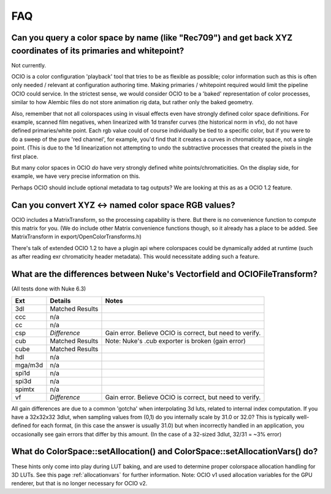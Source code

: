 ..
  SPDX-License-Identifier: CC-BY-4.0
  Copyright Contributors to the OpenColorIO Project.

.. _faq:

FAQ
===


Can you query a color space by name (like "Rec709") and get back XYZ coordinates of its primaries and whitepoint?
*****************************************************************************************************************

Not currently.

OCIO is a color configuration 'playback' tool that tries to be as flexible as possible;
color information such as this is often only needed / relevant at configuration authoring time.
Making primaries / whitepoint required would limit the pipeline OCIO could service. In the
strictest sense, we would consider OCIO to be a 'baked' representation of color processes,
similar to how Alembic files do not store animation rig data, but rather only the baked geometry.

Also, remember that not all colorspaces using in visual effects even have strongly
defined color space definitions. For example, scanned film negatives,  when linearized with
1d transfer curves (the historical norm in vfx), do not have defined primaries/white point.
Each rgb value could of course individually be tied to a specific color, but if you were to
do a sweep  of the pure 'red channel', for example, you'd find that it creates a curves in
chromaticity space, not a single point.  (This is due to the 1d linearization not attempting
to undo the subtractive processes that created the pixels in the first place.

But many color spaces in OCIO *do* have very strongly defined white points/chromaticities.
On the display side, for example, we have very  precise information on this.

Perhaps OCIO should include optional metadata to tag outputs?  We are looking at this as
as a OCIO 1.2 feature.

Can you convert XYZ <-> named color space RGB values?
*****************************************************

OCIO includes a MatrixTransform, so the processing capability is there. But there is no convenience
function to compute this matrix for you. (We do include other Matrix convenience functions though,
so it already has a place to be added. See MatrixTransform in export/OpenColorTransforms.h)

There's talk of extended OCIO 1.2 to have a plugin api where colorspaces could be dynamically
added at runtime (such as after reading exr  chromaticity header metadata).  This would
necessitate adding such a feature.


What are the differences between Nuke's Vectorfield and OCIOFileTransform?
**************************************************************************

(All tests done with Nuke 6.3)

=========  =============================================   ===============================
Ext        Details                                         Notes
=========  =============================================   ===============================
3dl        Matched Results
ccc        n/a
cc         n/a
csp        *Difference*                                    Gain error. Believe OCIO is correct, but need to verify.
cub        Matched Results                                 Note: Nuke's .cub exporter is broken (gain error)
cube       Matched Results
hdl        n/a
mga/m3d    n/a
spi1d      n/a
spi3d      n/a
spimtx     n/a
vf         *Difference*                                    Gain error. Believe OCIO is correct, but need to verify.
=========  =============================================   ===============================

All gain differences are due to a common 'gotcha' when interpolating 3d luts, related to
internal index computation. If you have a 32x32x32 3dlut, when sampling values from (0,1)
do you internally scale by 31.0 or 32.0?  This is typically well-defined for each format,
(in this case the answer is usually 31.0) but when incorrectly handled in an application,
you occasionally see gain errors that differ by this amount. (In the case of a 32-sized
3dlut, 32/31 = ~3% error)


What do ColorSpace::setAllocation() and ColorSpace::setAllocationVars() do?
***************************************************************************

These hints only come into play during LUT baking, and are used to determine proper
colorspace allocation handling for 3D LUTs. See this page :ref:`allocationvars` for
further information.  Note: OCIO v1 used allocation variables for the GPU renderer, 
but that is no longer necessary for OCIO v2.

